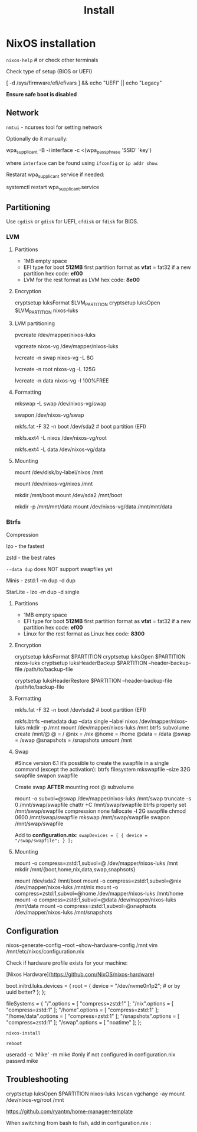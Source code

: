 #+title: Install

* NixOS installation

=nixos-help= # or check other terminals

Check type of setup (BIOS or UEFI)

#+begin_example shell
[ -d /sys/firmware/efi/efivars ] && echo "UEFI" || echo "Legacy"
#+end_example

*Ensure safe boot is disabled*

** Network

=nmtui= - ncurses tool for setting network

Optionally do it manually:

#+begin_example shell
wpa_supplicant -B -i interface -c <(wpa_passphrase 'SSID' 'key')
#+end_example

where =interface= can be found using =ifconfig= or =ip addr show=.

Restarat wpa_supplicant service if needed:

#+begin_example shell
systemctl restart wpa_supplicant.service
#+end_example

** Partitioning

Use =cgdisk= or =gdisk= for UEFI, =cfdisk= or =fdisk= for BIOS.

*** LVM
**** Partitions

- 1MB empty space
- EFI type for boot
  *512MB* first partition
  format as *vfat* = fat32 if a new partition
  hex code: *ef00*
- LVM for the rest
  format as LVM
  hex code: *8e00*

**** Encryption

#+begin_example shell
cryptsetup luksFormat $LVM_PARTITION
cryptsetup luksOpen $LVM_PARTITION nixos-luks
#+end_example

**** LVM partitioning

#+begin_example shell
pvcreate /dev/mapper/nixos-luks

vgcreate nixos-vg /dev/mapper/nixos-luks

lvcreate -n swap nixos-vg -L 8G

lvcreate -n root nixos-vg -L 125G

lvcreate -n data nixos-vg -l 100%FREE
#+end_example

**** Formatting

#+begin_example shell
mkswap -L swap /dev/nixos-vg/swap

swapon /dev/nixos-vg/swap

mkfs.fat -F 32 -n boot /dev/sda2 # boot partition (EFI)

mkfs.ext4 -L nixos /dev/nixos-vg/root

mkfs.ext4 -L data /dev/nixos-vg/data
#+end_example

**** Mounting

#+begin_example shell
mount /dev/disk/by-label/nixos /mnt
# or
mount /dev/nixos-vg/nixos /mnt

mkdir /mnt/boot
mount /dev/sda2 /mnt/boot

mkdir -p /mnt/mnt/data
mount /dev/nixos-vg/data /mnt/mnt/data 
#+end_example

*** Btrfs

Compression

lzo - the fastest

zstd - the best rates

=--data dup= does NOT support swapfiles yet

Minis - zstd:1 -m dup -d dup

StarLite - lzo -m dup -d single

**** Partitions

- 1MB empty space
- EFI type for boot
  *512MB* first partition
  format as *vfat* = fat32 if a new partition
  hex code: *ef00*
- Linux for the rest
  format as Linux
  hex code: *8300*

**** Encryption

#+begin_example shell
cryptsetup luksFormat $PARTITION
cryptsetup luksOpen $PARTITION nixos-luks
cryptsetup luksHeaderBackup $PARTITION --header-backup-file /path/to/backup-file
# Restore LUKS header
cryptsetup luksHeaderRestore $PARTITION --header-backup-file /path/to/backup-file
#+end_example

**** Formatting

#+begin_example shell
mkfs.fat -F 32 -n boot /dev/sda2 # boot partition (EFI)

mkfs.btrfs --metadata dup --data single --label nixos /dev/mapper/nixos-luks
mkdir -p /mnt
mount /dev/mapper/nixos-luks /mnt
btrfs subvolume create /mnt/@
@ = /
@nix = /nix
@home = /home
@data = /data
@swap = /swap
@snapshots = /snapshots
umount /mnt
#+end_example

**** Swap
#+begin_example shell
#Since version 6.1 it’s possible to create the swapfile in a single command (except the activation):
btrfs filesystem mkswapfile --size 32G swapfile
swapon swapfile

Create swap **AFTER** mounting root @ subvolume

mount -o subvol=@swap /dev/mapper/nixos-luks /mnt/swap
truncate -s 0 /mnt/swap/swapfile
chattr +C /mnt/swap/swapfile
btrfs property set /mnt/swap/swapfile compression none
fallocate -l 2G swapfile
chmod 0600 /mnt/swap/swapfile
mkswap /mnt/swap/swapfile
swapon /mnt/swap/swapfile
#+end_example

Add to *configuration.nix*:
=swapDevices = [ { device = "/swap/swapfile"; } ];=

**** Mounting
#+begin_example shell
mount -o compress=zstd:1,subvol=@ /dev/mapper/nixos-luks /mnt
mkdir /mnt/{boot,home,nix,data,swap,snaphsots}
# configure swapfile NOW
mount /dev/sda2 /mnt/boot
mount -o compress=zstd:1,subvol=@nix /dev/mapper/nixos-luks /mnt/nix
mount -o compress=zstd:1,subvol=@home /dev/mapper/nixos-luks /mnt/home
mount -o compress=zstd:1,subvol=@data /dev/mapper/nixos-luks /mnt/data
mount -o compress=zstd:1,subvol=@snaphsots /dev/mapper/nixos-luks /mnt/snapshots
#+end_example

** Configuration

#+begin_example shell
nixos-generate-config --root --show-hardware-config /mnt
vim /mnt/etc/nixos/configuration.nix
#+end_example

Check if hardware profile exists for your machine:

[Nixos Hardware](https://github.com/NixOS/nixos-hardware)

#+begin_example nix
boot.initrd.luks.devices = {
  root = {
    device = "/dev/nvme0n1p2"; # or by uuid better?
  };
};

# btrfs subvolumes
fileSystems = {
  "/".options = [ "compress=zstd:1" ];
  "/nix".options = [ "compress=zstd:1" ];
  "/home".options = [ "compress=zstd:1" ];
  "/home/data".options = [ "compress=zstd:1" ];
  "/snapshots".options = [ "compress=zstd:1" ];
  "/swap".options = [ "noatime" ];
};
#+end_example

=nixos-install=

=reboot=

#+begin_example shell
useradd -c 'Mike' -m mike #only if not configured in configuration.nix
passwd mike
#+end_example

** Troubleshooting

#+begin_example shell
cryptsetup luksOpen $PARTITION nixos-luks
lvscan vgchange -ay
mount /dev/nixos-vg/root /mnt
#+end_example

https://github.com/ryantm/home-manager-template

When switching from bash to fish, add in configuration.nix  :
